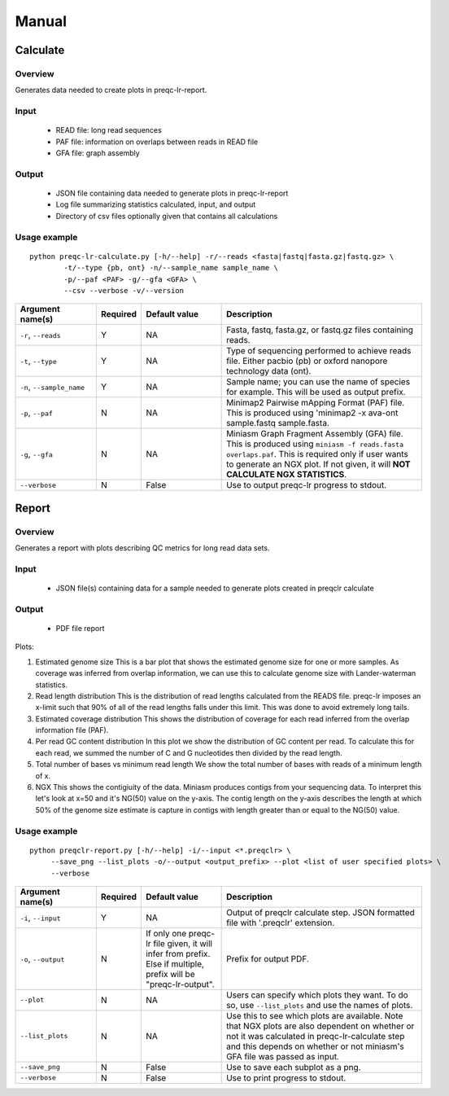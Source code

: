 .. _manual

Manual
==================

Calculate
------------


Overview
"""""""""""""""""""""""

Generates data needed to create plots in preqc-lr-report.

Input
"""""""""""""""""""""""

    * READ file: long read sequences
    * PAF file: information on overlaps between reads in READ file
    * GFA file: graph assembly

Output
"""""""""""""""""""""""

    * JSON file containing data needed to generate plots in preqc-lr-report
    * Log file summarizing statistics calculated, input, and output
    * Directory of csv files optionally given that contains all calculations

Usage example
"""""""""""""""""""""""

::

   python preqc-lr-calculate.py [-h/--help] -r/--reads <fasta|fastq|fasta.gz|fastq.gz> \
           -t/--type {pb, ont} -n/--sample_name sample_name \
           -p/--paf <PAF> -g/--gfa <GFA> \
           --csv --verbose -v/--version  

.. list-table:: 
   :widths: 20 10 20 50
   :header-rows: 1

   * - Argument name(s)
     - Required
     - Default value
     - Description

   * - ``-r``, ``--reads``
     - Y
     - NA
     - Fasta, fastq, fasta.gz, or fastq.gz files containing reads.

   * - ``-t``, ``--type``
     - Y
     - NA
     - Type of sequencing performed to achieve reads file. Either pacbio (pb) or oxford nanopore technology data (ont).

   * - ``-n``, ``--sample_name``
     - Y
     - NA
     - Sample name; you can use the name of species for example. This will be used as output prefix.

   * - ``-p``, ``--paf``
     - N
     - NA
     - Minimap2 Pairwise mApping Format (PAF) file. This is produced using \'minimap2 -x ava-ont sample.fastq sample.fasta.

   * - ``-g``, ``--gfa``
     - N
     - NA
     - Miniasm Graph Fragment Assembly (GFA) file. This is produced using ``miniasm -f reads.fasta overlaps.paf``. This is required only if user wants to generate an NGX plot. If not given, it will **NOT CALCULATE NGX STATISTICS**.

   * - ``--verbose``
     - N
     - False
     - Use to output preqc-lr progress to stdout.

Report
---------


Overview
"""""""""""""""""""""""

Generates a report with plots describing QC metrics for long read data sets.

Input
"""""""""""""""""""""""

    * JSON file(s) containing data for a sample needed to generate plots created in preqclr calculate 

Output
"""""""""""""""""""""""

    * PDF file report

Plots:

1. Estimated genome size
   This is a bar plot that shows the estimated genome size for one or more samples. As coverage was inferred from overlap information, we can use this to calculate genome size with Lander-waterman statistics. 
2. Read length distribution
   This is the distribution of read lengths calculated from the READS file. preqc-lr imposes an x-limit such that 90% of all of the read lengths falls under this limit. This was done to avoid extremely long tails.
3. Estimated coverage distribution
   This shows the distribution of coverage for each read inferred from the overlap information file (PAF). 
4. Per read GC content distribution
   In this plot we show the distribution of GC content per read. To calculate this for each read, we summed the number of C and G nucleotides then divided by the read length.
5. Total number of bases vs minimum read length
   We show the total number of bases with reads of a minimum length of x.
6. NGX
   This shows the contigiuity of the data. Miniasm produces contigs from your sequencing data. To interpret this let's look at x=50 and it's NG(50) value on the y-axis. The contig length on the y-axis describes the length at which 50% of the genome size estimate is capture in contigs with length greater than or equal to the NG(50) value.


Usage example
"""""""""""""""""""""""

::

   python preqclr-report.py [-h/--help] -i/--input <*.preqclr> \
        --save_png --list_plots -o/--output <output_prefix> --plot <list of user specified plots> \
        --verbose 

.. list-table::
   :widths: 20 10 20 50
   :header-rows: 1

   * - Argument name(s)
     - Required
     - Default value
     - Description

   * - ``-i``, ``--input``
     - Y
     - NA
     - Output of preqclr calculate step. JSON formatted file with '.preqclr' extension.

   * - ``-o``, ``--output``
     - N
     - If only one preqc-lr file given, it will infer from prefix. Else if multiple, prefix will be "preqc-lr-output".
     - Prefix for output PDF.

   * - ``--plot``
     - N
     - NA
     - Users can specify which plots they want. To do so, use ``--list_plots`` and use the names of plots.

   * - ``--list_plots``
     - N
     - NA
     - Use this to see which plots are available. Note that NGX plots are also dependent on whether or not it was calculated in preqc-lr-calculate step and this depends on whether or not miniasm's GFA file was passed as input.

   * - ``--save_png``
     - N
     - False
     - Use to save each subplot as a png.

   * - ``--verbose``
     - N
     - False
     - Use to print progress to stdout.
